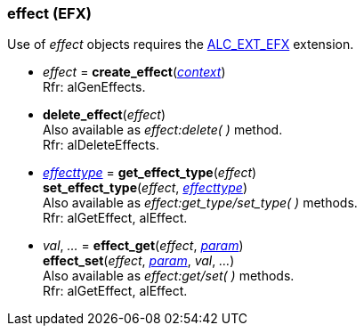 
[[effect]]
=== effect (EFX)

Use of _effect_ objects requires the https://github.com/openalext/openalext/wiki/ALC_EXT_EFX[ALC_EXT_EFX] extension.

[[create_effect]]
* _effect_ = *create_effect*(<<context, _context_>>) +
[small]#Rfr: alGenEffects.#

[[delete_effect]]
* *delete_effect*(_effect_) +
[small]#Also available as _effect:delete( )_ method. +
Rfr: alDeleteEffects.#

[[get_effect_type]]
* <<effecttype, _effecttype_>> = *get_effect_type*(_effect_) +
*set_effect_type*(_effect_, <<effecttype, _effecttype_>>) +
[small]#Also available as _effect:get_type/set_type( )_ methods. +
Rfr: alGetEffect, alEffect.#

[[effect_get]]
* _val_, _..._ = *effect_get*(_effect_, <<effect_param, _param_>>) +
*effect_set*(_effect_, <<effect_param, _param_>>, _val_, _..._) +
[small]#Also available as _effect:get/set( )_ methods. +
Rfr: alGetEffect, alEffect.#



